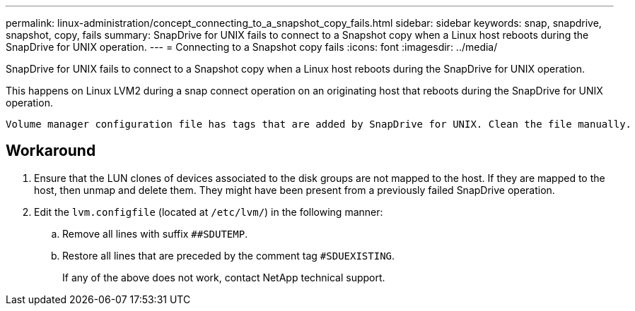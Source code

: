 ---
permalink: linux-administration/concept_connecting_to_a_snapshot_copy_fails.html
sidebar: sidebar
keywords: snap, snapdrive, snapshot, copy, fails
summary: SnapDrive for UNIX fails to connect to a Snapshot copy when a Linux host reboots during the SnapDrive for UNIX operation.
---
= Connecting to a Snapshot copy fails
:icons: font
:imagesdir: ../media/

[.lead]
SnapDrive for UNIX fails to connect to a Snapshot copy when a Linux host reboots during the SnapDrive for UNIX operation.

This happens on Linux LVM2 during a snap connect operation on an originating host that reboots during the SnapDrive for UNIX operation.

----
Volume manager configuration file has tags that are added by SnapDrive for UNIX. Clean the file manually.
----

== Workaround

. Ensure that the LUN clones of devices associated to the disk groups are not mapped to the host. If they are mapped to the host, then unmap and delete them. They might have been present from a previously failed SnapDrive operation.
. Edit the `lvm.configfile` (located at `/etc/lvm/`) in the following manner:
 .. Remove all lines with suffix `##SDUTEMP`.
 .. Restore all lines that are preceded by the comment tag `#SDUEXISTING`.
+
If any of the above does not work, contact NetApp technical support.
